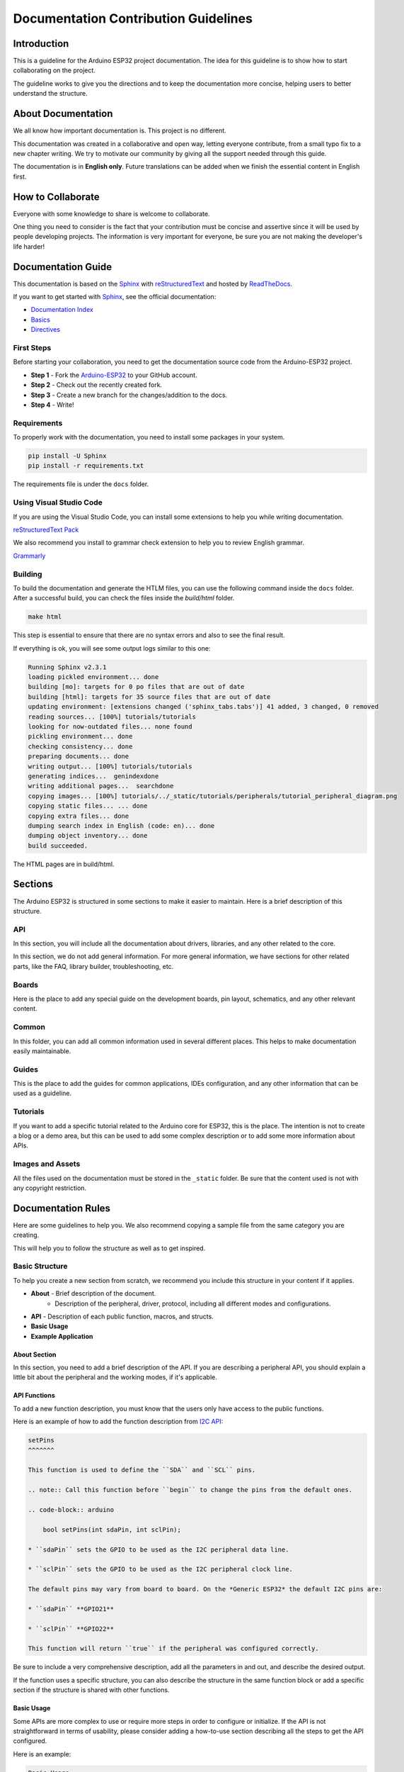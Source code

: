 #####################################
Documentation Contribution Guidelines
#####################################

Introduction
------------

This is a guideline for the Arduino ESP32 project documentation. The idea for this guideline is to show how to start collaborating on the project.

The guideline works to give you the directions and to keep the documentation more concise, helping users to better understand the structure.

About Documentation
-------------------

We all know how important documentation is. This project is no different.

This documentation was created in a collaborative and open way, letting everyone contribute, from a small typo fix to a new chapter writing. We try to motivate our community by giving all the support needed through this guide.

The documentation is in **English only**. Future translations can be added when we finish the essential content in English first.

How to Collaborate
------------------

Everyone with some knowledge to share is welcome to collaborate.

One thing you need to consider is the fact that your contribution must be concise and assertive since it will be used by people developing projects. The information is very important for everyone, be sure you are not making the developer's life harder!

Documentation Guide
-------------------

This documentation is based on the `Sphinx`_ with `reStructuredText`_ and hosted by `ReadTheDocs`_.

If you want to get started with `Sphinx`_, see the official documentation:

* `Documentation Index <https://www.sphinx-doc.org/en/master/usage/restructuredtext/index.html>`_
* `Basics <https://www.sphinx-doc.org/en/master/usage/restructuredtext/basics.html>`_
* `Directives <https://www.sphinx-doc.org/en/master/usage/restructuredtext/directives.html>`_

First Steps
***********

Before starting your collaboration, you need to get the documentation source code from the Arduino-ESP32 project.

* **Step 1** - Fork the `Arduino-ESP32`_ to your GitHub account.
* **Step 2** - Check out the recently created fork.
* **Step 3** - Create a new branch for the changes/addition to the docs.
* **Step 4** - Write!

Requirements
************

To properly work with the documentation, you need to install some packages in your system.

.. code-block::

    pip install -U Sphinx
    pip install -r requirements.txt

The requirements file is under the ``docs`` folder.

Using Visual Studio Code
************************

If you are using the Visual Studio Code, you can install some extensions to help you while writing documentation.

`reStructuredText Pack <https://marketplace.visualstudio.com/items?itemName=lextudio.restructuredtext-pack>`_

We also recommend you install to grammar check extension to help you to review English grammar.

`Grammarly <https://marketplace.visualstudio.com/items?itemName=znck.grammarly>`_

Building
********

To build the documentation and generate the HTLM files, you can use the following command inside the ``docs`` folder. After a successful build, you can check the files inside the `build/html` folder.

.. code-block::

    make html

This step is essential to ensure that there are no syntax errors and also to see the final result.

If everything is ok, you will see some output logs similar to this one:

.. code-block::

    Running Sphinx v2.3.1
    loading pickled environment... done
    building [mo]: targets for 0 po files that are out of date
    building [html]: targets for 35 source files that are out of date
    updating environment: [extensions changed ('sphinx_tabs.tabs')] 41 added, 3 changed, 0 removed
    reading sources... [100%] tutorials/tutorials                                                                                                                                                                                                                                                             
    looking for now-outdated files... none found
    pickling environment... done
    checking consistency... done
    preparing documents... done
    writing output... [100%] tutorials/tutorials                                                                                                                                                                                                                                                              
    generating indices...  genindexdone
    writing additional pages...  searchdone
    copying images... [100%] tutorials/../_static/tutorials/peripherals/tutorial_peripheral_diagram.png                                                                                                                                                                                                       
    copying static files... ... done
    copying extra files... done
    dumping search index in English (code: en)... done
    dumping object inventory... done
    build succeeded.

The HTML pages are in build/html.

Sections
--------

The Arduino ESP32 is structured in some sections to make it easier to maintain. Here is a brief description of this structure.

API
***

In this section, you will include all the documentation about drivers, libraries, and any other related to the core.

In this section, we do not add general information. For more general information, we have sections for other related parts, like the FAQ, library builder, troubleshooting, etc.

Boards
******

Here is the place to add any special guide on the development boards, pin layout, schematics, and any other relevant content.

Common
******

In this folder, you can add all common information used in several different places. This helps to make documentation easily maintainable.


Guides
******

This is the place to add the guides for common applications, IDEs configuration, and any other information that can be used as a guideline.

Tutorials
*********

If you want to add a specific tutorial related to the Arduino core for ESP32, this is the place. The intention is not to create a blog or a demo area, but this can be used to add some complex description or to add some more information about APIs.

Images and Assets
*****************

All the files used on the documentation must be stored in the ``_static`` folder. Be sure that the content used is not with any copyright restriction.

Documentation Rules
-------------------

Here are some guidelines to help you. We also recommend copying a sample file from the same category you are creating.

This will help you to follow the structure as well as to get inspired.

Basic Structure
***************

To help you create a new section from scratch, we recommend you include this structure in your content if it applies.

* **About** - Brief description of the document.
    * Description of the peripheral, driver, protocol, including all different modes and configurations.
* **API** - Description of each public function, macros, and structs.
* **Basic Usage**
* **Example Application**

About Section
^^^^^^^^^^^^^

In this section, you need to add a brief description of the API. If you are describing a peripheral API, you should explain a little bit about the peripheral and the working modes, if it's applicable.

API Functions
^^^^^^^^^^^^^

To add a new function description, you must know that the users only have access to the public functions.


Here is an example of how to add the function description from `I2C API <https://docs.espressif.com/projects/arduino-esp32/en/latest/api/i2c.html>`_:

.. code-block::

    setPins
    ^^^^^^^

    This function is used to define the ``SDA`` and ``SCL`` pins. 

    .. note:: Call this function before ``begin`` to change the pins from the default ones.

    .. code-block:: arduino

        bool setPins(int sdaPin, int sclPin);

    * ``sdaPin`` sets the GPIO to be used as the I2C peripheral data line.

    * ``sclPin`` sets the GPIO to be used as the I2C peripheral clock line.

    The default pins may vary from board to board. On the *Generic ESP32* the default I2C pins are:

    * ``sdaPin`` **GPIO21**

    * ``sclPin`` **GPIO22**

    This function will return ``true`` if the peripheral was configured correctly.

Be sure to include a very comprehensive description, add all the parameters in and out, and describe the desired output.

If the function uses a specific structure, you can also describe the structure in the same function block or add a specific section if the structure is shared with other functions.

Basic Usage
^^^^^^^^^^^

Some APIs are more complex to use or require more steps in order to configure or initialize. If the API is not straightforward in terms of usability, please consider adding a how-to-use section describing all the steps to get the API configured.

Here is an example:

.. code-block::

    Basic Usage
    ^^^^^^^^^^^

    To start using I2C as slave mode on the Arduino, the first step is to include the ``Wire.h`` header to the sketch.

    .. code-block:: arduino

        #include "Wire.h"

    Before calling ``begin``, you must create two callback functions to handle the communication with the master device.

    .. code-block:: arduino

        Wire.onReceive(onReceive);

    and

    .. code-block:: arduino

        Wire.onRequest(onRequest);

    The ``onReceive`` will handle the request from the ``master`` device upon a slave read request and the ``onRequest`` will handle the answer to the master.

    Now, we can start the peripheral configuration by calling ``begin`` function with the device address.

    .. code-block:: arduino

        Wire.begin((uint8_t)I2C_DEV_ADDR);

    By using ``begin`` without any arguments, all the settings will be done by using the default values. To set the values on your own, see the function description. This function is described here: `i2c begin`_



Example Application
^^^^^^^^^^^^^^^^^^^
It is very important to include at least one application example or a code snippet to help people using the API.

If the API does not have any application example, you can embed the code directly. However, if the example is available, you must include it as a literal block.

.. code-block::

    .. literalinclude:: ../../../libraries/WiFi/examples/WiFiAccessPoint/WiFiAccessPoint.ino
        :language: arduino


Sphinx Basics
-------------

Heading Levels
**************

The heading levels used on this documentation are:

* **H1**: - (Dash)
* **H2**: * (Asterisk)
* **H3**: ^ (Circumflex)
* **H4**: # (Sharp)

Code Block
**********

To add a code block, you can use the following structure:

.. code-block::

    .. code-block:: arduino
        bool begin(); //Code example

Links
*****

To include links to external content, you can use two ways.

* First option:

.. code-block::

    `Arduino Wire Library`_

    _Arduino Wire Library: https://www.arduino.cc/en/reference/wire

* Second option:

.. code-block::

    `Arduino Wire Library <https://www.arduino.cc/en/reference/wire>`_

Images
******

To include images in the docs, first, add all the files into the ``_static`` folder with a filename that makes sense for the topic.

After that, you can use the following structure to include the image in the docs.

.. code-block::

    .. figure:: ../../_static/arduino_i2c_master.png
        :align: center
        :width: 720
        :figclass: align-center

You can adjust the ``width`` according to the image size.

Be sure the file size does not exceed 600kB.

Support
*******

If you need support on the documentation, you can ask a question in the discussion `here <https://github.com/espressif/arduino-esp32/discussions>`_.

Additional Guidelines
---------------------

If you want to contribute with code on the Arduino ESP32 core, be sure to follow the `ESP-IDF Documenting Code <https://docs.espressif.com/projects/esp-idf/en/latest/esp32/contribute/documenting-code.html>`_ as a reference.

.. _Arduino-ESP32: https://github.com/espressif/arduino-esp32
.. _Sphinx: https://www.sphinx-doc.org/en/master/
.. _ReadTheDocs: https://readthedocs.org/
.. _reStructuredText: https://docutils.sourceforge.io/rst.html
